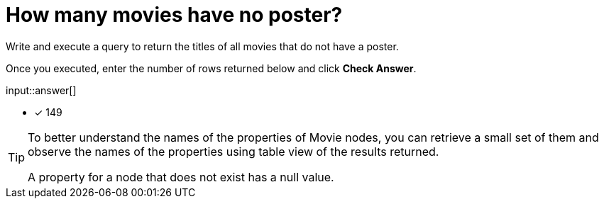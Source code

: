 :type: freetext

[.question.freetext]
= How many movies have no poster?

Write and execute a query to return the titles of all movies that do not have a poster.

Once you executed, enter the number of rows returned below and click **Check Answer**.

input::answer[]

* [x] 149

// Once you have entered the answer, click the **Check Answer** button below to continue.

[TIP,role=hint]
====
To better understand the names of the properties of Movie nodes, you can retrieve a small set of them and observe the names of the properties using table view of the results returned.

A property for a node that does not exist has a null value.
====




